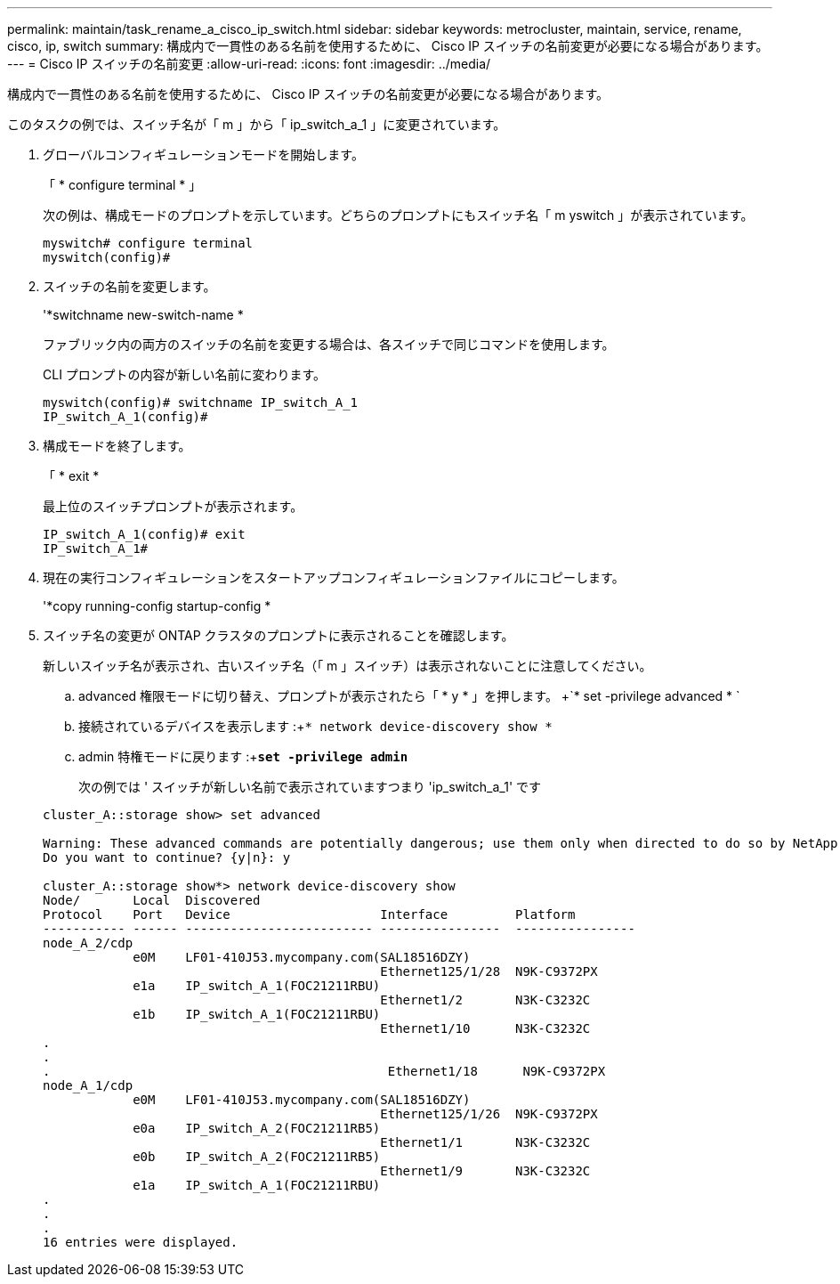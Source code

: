 ---
permalink: maintain/task_rename_a_cisco_ip_switch.html 
sidebar: sidebar 
keywords: metrocluster, maintain, service, rename, cisco, ip, switch 
summary: 構成内で一貫性のある名前を使用するために、 Cisco IP スイッチの名前変更が必要になる場合があります。 
---
= Cisco IP スイッチの名前変更
:allow-uri-read: 
:icons: font
:imagesdir: ../media/


[role="lead"]
構成内で一貫性のある名前を使用するために、 Cisco IP スイッチの名前変更が必要になる場合があります。

このタスクの例では、スイッチ名が「 m 」から「 ip_switch_a_1 」に変更されています。

. グローバルコンフィギュレーションモードを開始します。
+
「 * configure terminal * 」

+
次の例は、構成モードのプロンプトを示しています。どちらのプロンプトにもスイッチ名「 m yswitch 」が表示されています。

+
[listing]
----
myswitch# configure terminal
myswitch(config)#
----
. スイッチの名前を変更します。
+
'*switchname new-switch-name *

+
ファブリック内の両方のスイッチの名前を変更する場合は、各スイッチで同じコマンドを使用します。

+
CLI プロンプトの内容が新しい名前に変わります。

+
[listing]
----
myswitch(config)# switchname IP_switch_A_1
IP_switch_A_1(config)#
----
. 構成モードを終了します。
+
「 * exit *

+
最上位のスイッチプロンプトが表示されます。

+
[listing]
----
IP_switch_A_1(config)# exit
IP_switch_A_1#
----
. 現在の実行コンフィギュレーションをスタートアップコンフィギュレーションファイルにコピーします。
+
'*copy running-config startup-config *

. スイッチ名の変更が ONTAP クラスタのプロンプトに表示されることを確認します。
+
新しいスイッチ名が表示され、古いスイッチ名（「 m 」スイッチ）は表示されないことに注意してください。

+
.. advanced 権限モードに切り替え、プロンプトが表示されたら「 * y * 」を押します。 +`* set -privilege advanced * `
.. 接続されているデバイスを表示します :+`* network device-discovery show *`
.. admin 特権モードに戻ります :+`*set -privilege admin*`
+
次の例では ' スイッチが新しい名前で表示されていますつまり 'ip_switch_a_1' です

+
[listing]
----
cluster_A::storage show> set advanced

Warning: These advanced commands are potentially dangerous; use them only when directed to do so by NetApp personnel.
Do you want to continue? {y|n}: y

cluster_A::storage show*> network device-discovery show
Node/       Local  Discovered
Protocol    Port   Device                    Interface         Platform
----------- ------ ------------------------- ----------------  ----------------
node_A_2/cdp
            e0M    LF01-410J53.mycompany.com(SAL18516DZY)
                                             Ethernet125/1/28  N9K-C9372PX
            e1a    IP_switch_A_1(FOC21211RBU)
                                             Ethernet1/2       N3K-C3232C
            e1b    IP_switch_A_1(FOC21211RBU)
                                             Ethernet1/10      N3K-C3232C
.
.
.                                             Ethernet1/18      N9K-C9372PX
node_A_1/cdp
            e0M    LF01-410J53.mycompany.com(SAL18516DZY)
                                             Ethernet125/1/26  N9K-C9372PX
            e0a    IP_switch_A_2(FOC21211RB5)
                                             Ethernet1/1       N3K-C3232C
            e0b    IP_switch_A_2(FOC21211RB5)
                                             Ethernet1/9       N3K-C3232C
            e1a    IP_switch_A_1(FOC21211RBU)
.
.
.
16 entries were displayed.
----



